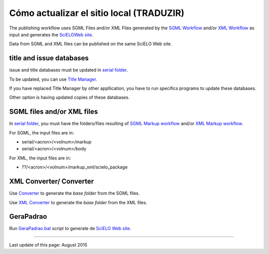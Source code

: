 
Cómo actualizar el sitio local (TRADUZIR)
------------------------------

The publishing workflow uses SGML Files and/or XML Files generated by the `SGML Workflow <workflow_sgml.html>`_ and/or `XML Workflow <workflow_xml.html>`_ as input and generates the `SciELOWeb site <http://docs.scielo.org/projects/scielo-site-windows/en/latest/>`_.

Data from SGML and XML files can be published on the same SciELO Web site.


title and issue databases
.........................

issue and title databases must be updated in `serial folder <concepts.html#data-folder>`_.

To be updated, you can use `Title Manager <titlemanager.html>`_.

If you have replaced Title Manager by other appllication, you have to run specifics programs to update these databases.

Other option is having updated copies of these databases.


SGML files and/or XML files
...........................

In `serial folder <concepts.html#data-folder>`_, you must have the folders/files resulting of `SGML Markup workflow <workflow_markup_sgml.html>`_ and/or `XML Markup workflow <workflow_markup_xml.html>`_.

For SGML, the input files are in:

* serial/<acron>/<volnum>/markup 
* serial/<acron>/<volnum>/body

For XML, the input files are in:

* ??/<acron>/<volnum>/markup_xml/scielo_package 


XML Converter/ Converter
........................

Use `Converter <converter.html>`_ to generate the *base folder* from the SGML files.

Use `XML Converter <xml_converter.html>`_ to generate the *base folder* from the XML files.


GeraPadrao
..........

Run `GeraPadrao.bat <http://docs.scielo.org/projects/scielo-site-windows/en/latest/howtogerapadrao.html#gerapadrao-bat>`_ script to generate de `SciELO Web site <http://docs.scielo.org/projects/scielo-site-windows/en/latest/>`_. 


------------

Last update of this page: August 2015
